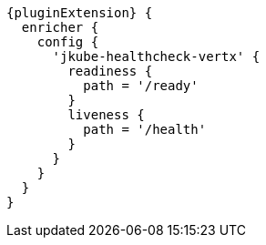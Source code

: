 [source,groovy,indent=0,subs="verbatim,quotes,attributes"]
----
{pluginExtension} {
  enricher {
    config {
      'jkube-healthcheck-vertx' {
        readiness {
          path = '/ready'
        }
        liveness {
          path = '/health'
        }
      }
    }
  }
}
----